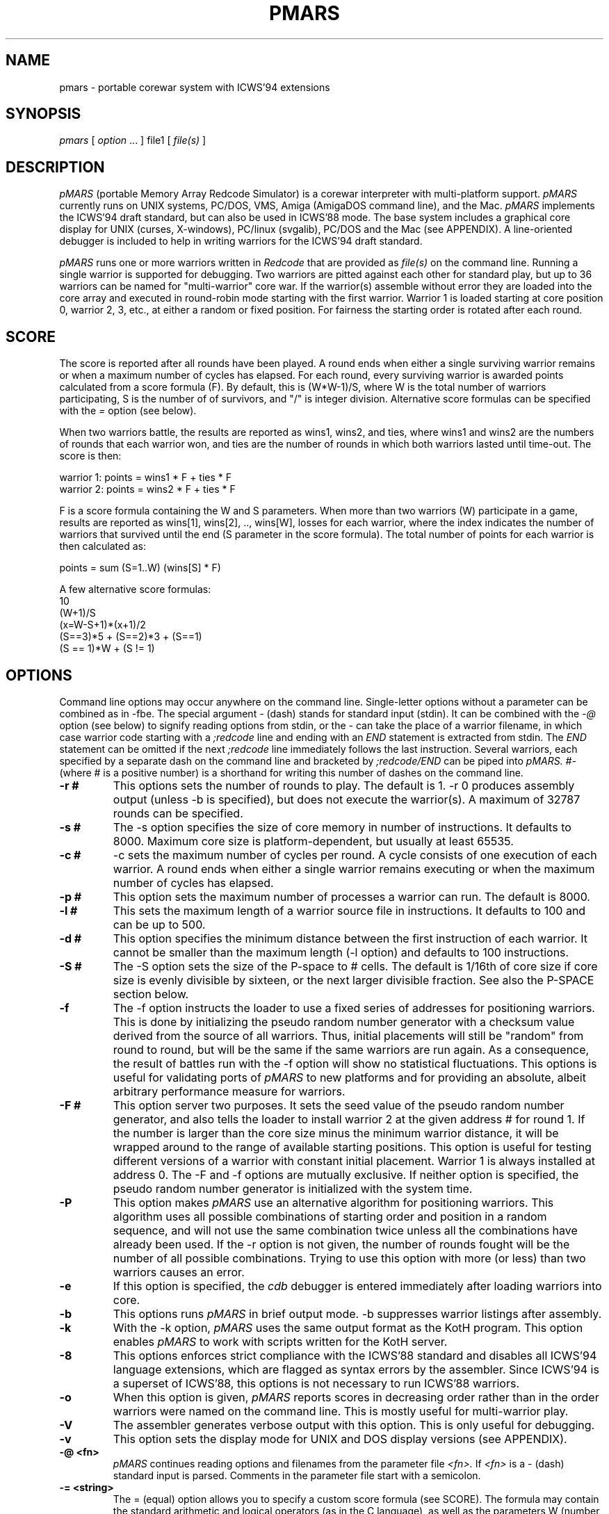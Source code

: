 .\" portable MARS is
.\" Copyright (c) by Albert Ma, Na'ndor Sieben, Stefan Strack, Mintardjo Wangsaw and Ilmari Karonen
.\"
.\" pmars.6 by Stefan Strack
.\" $Id: pmars.6,v 1.1.1.1 2005/09/11 21:55:12 alexanderwait Exp $
.\"
.\" to create a printable manual with proper pagination do
.\" nroff -man -e pmars.6 > pmars.doc
.\" ex pmars.doc
.\" :%s/_\^H//g
.\" :g/PMARS(6)/-2,-1d
.\" :g/PMARS(6)/+1d
.\" :g/Last change:/-1d
.\" :g/Last change:/+1,+2d
.\" :wq
.de EX      \"Begin example
.ne 5
.if n .sp 1
.if t .sp .5
.nf
.in +5n
..
.de EE      \"End example
.fi
.in -5n
.if n .sp 1
.if t .sp .5
..
.TH PMARS 6 "December 25, 2000" "PMARS v0.9.2"
.ad b
.SH NAME
pmars \- portable corewar system with ICWS'94 extensions
.SH SYNOPSIS
.I pmars
[
.I option \fP...\fI
]
file1
[
.I file(s)
]
.SH DESCRIPTION
.I pMARS
(portable Memory Array Redcode Simulator) is a corewar
interpreter with multi-platform support.
.I pMARS
currently runs on UNIX systems, PC/DOS, VMS, Amiga (AmigaDOS command line),
and the Mac.
.I pMARS
implements the ICWS'94 draft standard, but can also be used in
ICWS'88 mode. The base system includes a graphical core
display for UNIX (curses, X-windows), PC/linux (svgalib), PC/DOS and the Mac
(see APPENDIX). A line-oriented debugger is
included to help in writing warriors for the ICWS'94 draft standard.
.PP
.I pMARS
runs one or more warriors written in
.I Redcode
that are provided as
.I file(s)
on the command line.
Running a single warrior is supported for debugging. Two warriors are
pitted against each other for standard play, but up to 36 warriors can be
named for "multi-warrior" core war. If the warrior(s)
assemble without error they are loaded into the core array and
executed in round-robin mode starting with the first warrior.
Warrior 1 is loaded starting at core position
0, warrior 2, 3, etc., at either a random or fixed position.
For fairness the starting order is rotated after each round.
.SH SCORE
The score is reported after all rounds
have been played. A round ends when either
a single surviving warrior remains or when a maximum number of cycles
has elapsed.  For each round, every surviving warrior is awarded
points calculated from a score formula (F).
By default, this is (W*W-1)/S, where
W is the total number of warriors participating, S is the number of
of survivors, and "/" is integer division. Alternative score formulas can be
specified with the
.I   =
option (see below).
.PP
When two warriors battle, the results are reported as wins1, wins2, and ties,
where wins1 and wins2 are the numbers of rounds that each warrior
won, and ties are the number of rounds in which both warriors lasted until time-out.
The score is then:
.PP
.nf
        warrior 1:  points = wins1 * F + ties * F
        warrior 2:  points = wins2 * F + ties * F
.fi
.PP
F is a score formula containing the W and S parameters.
When more than two warriors (W) participate in a game, results are reported as
wins[1], wins[2], .., wins[W], losses for each warrior, where the index
indicates the number of warriors that survived until the end (S parameter in the score formula). The total number of points for each warrior is then calculated as:
.PP
.nf
        points =  sum (S=1..W) (wins[S] * F)
.fi
.PP
A few alternative score formulas:
.EX
        10
        (W+1)/S
        (x=W-S+1)*(x+1)/2
        (S==3)*5 + (S==2)*3 + (S==1)
        (S == 1)*W + (S != 1)
.EE
.SH OPTIONS
Command line options may occur anywhere on the command line. Single-letter
options without
a parameter can be combined as in \-fbe. The special argument
.I -
(dash) stands for standard input (stdin). It can be combined with the
.I -@
option (see below) to signify reading options from stdin, or the
.I -
can take the place of a  warrior filename, in which case warrior code
starting with a
.I ;redcode
line and ending with an
.I END
statement is extracted from stdin. The
.I END
statement can be omitted if the next
.I ;redcode
line immediately follows the last instruction. Several warriors, each specified
by a separate dash on the command line and bracketed by
.I ;redcode/END
can be piped into
.I pMARS.
.I "#-"
(where # is a positive number) is a shorthand for writing this number of
dashes on the command line.
.TP
.BI \-r\ #
This options sets the number of rounds to play. The default is 1. \-r 0
produces assembly output (unless -b is specified), but does not execute
the warrior(s). A maximum of 32787 rounds can be specified.
.TP
.BI \-s\ #
The \-s option specifies the size of core memory in number of instructions.
It defaults to 8000. Maximum core size is platform-dependent, but usually
at least 65535.
.TP
.BI \-c\ #
\-c sets the maximum number of cycles per round.
A cycle consists of one execution of each warrior. A round ends when either a
single warrior remains executing or when the maximum number of cycles has
elapsed.
.TP
.BI \-p\ #
This option sets the maximum number of processes a warrior can run.
The default is 8000.
.TP
.BI \-l\ #
This sets the maximum length of a warrior source file in instructions.
It defaults to 100 and can be up to 500.
.TP
.BI \-d\ #
This option specifies the minimum distance between the first instruction of
each warrior. It cannot be smaller than the maximum length (-l option) and
defaults to 100 instructions.
.TP
.BI \-S\ #
The -S option sets the size of the P-space to # cells. The default is 1/16th
of core size if core size is evenly divisible by sixteen, or the next larger
divisible fraction. See also the P-SPACE section below.
.TP
.BI \-f
The \-f option instructs the loader to use a fixed series of addresses for
positioning warriors. This is done by initializing the pseudo random number
generator with a checksum value derived from the source of all warriors.
Thus, initial placements will still be "random" from round to round,
but will be the same if the same warriors are run again. As a
consequence, the result of battles
run with the \-f option will show no statistical
fluctuations. This options is useful for validating ports of
.I pMARS
to new platforms and for providing an absolute, albeit arbitrary
performance measure for warriors.
.TP
.BI \-F\ #
This option server two purposes. It sets the seed value of the pseudo
random number generator, and also tells the loader to install warrior
2 at the given address # for round 1. If the number is larger than the
core size minus the minimum warrior distance, it will be wrapped
around to the range of available starting positions.
This option is useful for testing different
versions of a warrior with constant initial placement.
Warrior 1 is always installed at address 0.
The \-F and \-f options are mutually
exclusive. If neither option is specified, the pseudo random number
generator is initialized with the system time.
.TP
.BI \-P
This option makes
.I pMARS
use an alternative algorithm for positioning warriors. This algorithm uses
all possible combinations of starting order and position in a random
sequence, and will not use the same combination twice unless all the
combinations have already been used. If the \-r option is not given, the
number of rounds fought will be the number of all possible combinations.
Trying to use this option with more (or less) than two warriors causes an
error.
.TP
.BI \-e
If this option is specified, the
.I cdb
debugger is entered immediately after
loading warriors into core.
.TP
.BI \-b
This options runs
.I pMARS
in brief output mode. \-b suppresses warrior listings after assembly.
.TP
.BI \-k
With the \-k option,
.I pMARS
uses the same output format as the KotH program. This option enables
.I pMARS
to work with scripts written for the KotH server.
.TP
.BI \-8
This options enforces strict compliance with the ICWS'88 standard and
disables all ICWS'94 language extensions, which are flagged as syntax errors
by the assembler. Since ICWS'94 is a superset of ICWS'88, this options is
not necessary to run ICWS'88 warriors.
.TP
.BI \-o
When this option is given,
.I pMARS
reports scores in decreasing order rather
than in the order warriors were named on the command line. This is mostly
useful for multi-warrior play.
.TP
.BI \-V
The assembler generates verbose output with this option. This is only useful
for debugging.
.TP
.BI \-v
This option sets the display mode for UNIX and DOS display versions (see
APPENDIX).
.TP
.BI \-@\ <fn>
.I pMARS
continues reading options and filenames from the parameter file
.I <fn>.
If
.I <fn>
is a - (dash) standard input is parsed. Comments in the parameter file start
with a semicolon.
.TP
.BI -=\ <string>
The = (equal) option allows you to specify a custom score formula (see
SCORE). The formula may contain the standard arithmetic and logical operators
(as in the C language), as well as the parameters W (number of warriors
participating) and S (number of warriors surviving this round). You need to
enclose the formula string with quotes if it contains spaces or characters
interpreted by the operating system.
.TP
.BI \-Q\ #
The "query" option is intended for use in scripts that run
.I pMARS
in batch mode. Depending on the number code following
.I -Q,
the program returns an informative number as the exit status.
"pmars -Q 1000" e.g. will cause
.I pMARS
to exit with a code that spells out the program version. More on
.I -Q
arguments and exit codes can be found in the ADDENDUM.
.TP
.BI $
The $ (dollar) parameter is not preceded by a dash and cannot be grouped with
other options. It terminates reading command line parameters and is used in
parameter files or input streams
.I (-@ fn).
The
.I $
is necessary if you want to combine two or more of command line parameters,
warrior code and cdb commands in the same input stream or file. Below an example
of such a combined input file:
.EX
    ;Below the command line parameters:
    -r 10 -beF 1000 2- $
    ;redcode
    ;name Imp 1
    ;assert 1
    mov 0,1
    end
    ;redcode
    ;name Imp 2
    ;assert 1
    mov 0,2
    mov 0,2
    end
    !! cdb commands follow:
    sk 1000
    reg
    quit
.EE
.SH X-WINDOWS OPTIONS
The X-Windows display version of pMARS has these additional command line
options:
.PP
.TP
.BI \-display\ <string>
Expects a string specifying the display where the window should appear.
Following X standards, this display specification has a format of
hostname.domain:display.screen where the part before the colon is the
standard internet host specification and display and screen are integers.
The screen specification can be omitted. For an example, consider you
are working at an X terminal named ncd13.complang.tuwien.ac.at and
remotely logged in at host stud1.tuwien.ac.at where the binary of
pmars lies, you can use the following command line
.PP
.nf
  stud1$ pmars -display ncd13.complang.tuwien.ac.at:0 -b aeka.red aeka.red
.fi
  and the window will appear at you local screen.
.TP
.BI \-geometry\ <string>
Lets you specify the initial size and position of the window. The format
is widthxheight+x+y where width, height, x, y are integers and + may be
replaced by -. Either of the two parts (widthxheight or +x+y) may be
omitted. This overrides the -v switch concerning the window
geometry. As an example, pmars -geometry 600x400+30+100 ....
will open a window of 600 by 400 pixels at the screen position (30,100).
pmars -geometry 1024x768 ... creates a window of 1024x768 pixels and
pmars -geometry -20+300 ... creates a window with standard size with its
left upper corner at position (-20,300), i.e. out of the left side of the
screen.
.TP
.BI \-fn\ <string>
The string following this argument specifies the X font to use. By
default, a terminal font is used. If this font can't be found, "fixed"
is used for a font ("fixed" should be present at every X installation).
Use the command 'xlsfonts' to get a listing of fonts that can be used
at your X server. 'xfontsel' provides a comfortable way to select a
font. "fixed" is the fallback if the specified font can't be found.
It is strongly recommended to use a fixed pitch font.
.PP
The argument of the
.I -v
display option has an additional fourth digit in the X-Windows version: 0 
(the default)
enables the color display, 1 the grayscale, and 2 the black and white display
(e.g. -v 1033 for the grayscale display).
.SH REDCODE
.I pMARS
implements an extension of the proposed ICWS'94 standard. The new instruction
modifiers
.I .A,.B,.AB,.F,.X,
and
.I .I,
the arithmetic instructions
.I MUL, DIV
and
.I MOD,
as well as post-increment indirect (>) are supported.
.I pMARS
currently does not implement read/write ranges, although they may be
added in future versions.
.LP
Version 0.5 of
.I pMARS
adds support for three experimental opcodes that are currently not included
in the ICWS'94 draft:
.LP
SEQ (Skip if EQual): this is a synonym for CMP and is included mainly for
clarity (future versions of
.I pMARS
may implement SEQ as a "predefined EQU" rather than a true opcode).
.LP
SNE (Skip if Not Equal): the opposite of SEQ.
.LP
NOP (No OPerations): do nothing.
.LP
Version 0.6 adds three new indirect addressing modes that use the A-field
instead of the B-field as the pointer for indirection:
.LP
* - indirect using A-field
.LP
{ - predrecement indirect using A-field
.LP
} - postincrement indirect using A-field
.PP
The new P-space instructions of version 0.8 are discussed under separate
heading below.
.PP
The assembler also supports multi\-line
.I EQU
statements, a feature not included in the current ICWS'94 draft.
The format for multi-line EQUates is
.EX
    <label> EQU <line1>
            EQU <line2>
            [...]
            EQU <lineN>
.EE
<label> in the warrior source is replaced by <line1> <newline> <line2>
<newline> [....] lineN. In contrast to KotH, pmars
.I EQUs
substitute arbitrary text, and not just expressions.
.I  EQU
expressions are not implicitly parenthesized.
.LP
.I pMARS
features the non-standard
.I FOR
text-repetition macro. 
This macro repeats the text between
.I FOR
and
.I ROF
a specified number of times:
.EX
<labels> <counter> FOR <times>
                   [..]
                   ROF
.EE
<times> is an expression specifying the number of expansions; it may
contain EQUates and labels as long as they have been defined before the
FOR/ROF block.
<counter> is the last label before the FOR word, but not necessarily on the
same line.
It is expanded to 01, 02, ..,
<times> in each repetition. The optional <labels> label the first
instruction after
.I FOR
expansion. An example:
.EX
        ORG start
start
sp      FOR 2
a&sp        SPL a&sp
            JMP a&sp
        ROF

becomes after expansion

start
a01     SPL a01
        JMP a01
a02     SPL a02
        JMP a02
.EE
The symbol & concatenates 'a' and 01, 02 to form a valid label.
.I EQU
expansion and FOR/ROF processing is done in the same pass.
It is therefore possible to write
.EX
dest01  EQU 500
dest02  EQU 1000
dest03  EQU 1500

idx     FOR 3
            MOV src,dest&idx
            MOV src+1,dest&idx
        ROF

src     MOV <-1,<-1
        JMP src,<-2
.EE
Using predefined EQUates (see below) it is possible to define adaptive FOR/ROF
blocks. The next example fills the remainder of the warrior (up to MAXLENGTH lines)
with decoy instructions:
.EX
    FOR MAXLENGTH-CURLINE
        DAT 1,1
    ROF
.EE
Since true logical expressions
have a value of "1" and false expressions a value of "0", you can write conditionally 
assembled code enclosed by FOR/ROF:
.EX
    FOR CORESIZE == 8000
    <some code>
    ROF

    FOR CORESIZE != 8000
    <other code>
    ROF
.EE
.I pMARS
uses KotH-style
.I ;name
and
.I ;author
comments to describe warriors.
If a line starting with ;redcode is present, all text preceding it is
ignored. This makes it possible to run posted warriors without removing
mail headers and descriptive text.
The
.I ;version, ;strategy
and other comments mentioned in the ICWS'94 draft are currently not used.
.LP
As another "non-standard" extension, the assembler predefines the following
run-time variables: CORESIZE, MAXPROCESSES, MAXCYCLES, MAXLENGTH,
MINDISTANCE, ROUNDS, and PSPACESIZE.
They can be used in your
.I Redcode
as though they were defined by EQUs like
.EX
    CORESIZE     EQU 55440  ;current value of -s parameter
    MAXPROCESSES EQU 10000  ;current value of -p parameter
    [etc.]
.EE
The run-time variable CURLINE holds the current instruction number offset
from the first instruction. WARRIORS is initialized with the number of warriors
specified on the command line.
.LP
.I pMARS supports the
.I ;assert
directive as a way of checking whether a warrior is run under the parameters
it was designed for. If the expression following
.I ;assert
evaluates to "0" (false), assembly is aborted with an error message. If an
.I ;assert
is missing, a warning is issued. Examples:
.EX
    ;assert CORESIZE == 55440 && MAXLENGTH >= 200
    ;assert !(CORESIZE % 4)  ; is multiple of 4
    ;assert 1 ; if warrior works under all settings
.EE
The run-time variable VERSION holds the current
.I pMARS
version (e.g. "60" is v0.6.0) and is useful in ;assert expressions.
.\".PP
.\"RANDOM is initialized to a pseudo-random value between 0 and CORESIZE-1
.\"at the start of each assembly, i.e. multiple RANDOM's in your warrior
.\"source reference the same number.  RANDOM can be used randomize boot
.\"distances to thwart specialized attacks, but it is generally not a good
.\"idea to overuse RANDOM as this makes scores less predictable and improving
.\"a warrior design more difficult.
.\"A possible use for RANDOM is for empirically determining optimal scanning
.\"or bombing constants.
.PP
With the \-8 option,
.I pMARS
is fully ICWS'88 compatible, except that a comma is required between
operands. Extensions like predefined and multi-line EQUs and FOR/ROF are
supported even in ICWS'88 mode.
.LP
A full treatment of corewar and ICWS'94 in particular is beyond
the scope of this document. General information about corewar as well as
the ICWS'94 draft is available by anonymous FTP from soda.berkeley.edu in
pub/corewar.
.SH P-SPACE
Originating from discussions on rec.games.corewar, P-space is an
attempt at making warriors more "intelligent" by giving them a memory.
P-space, short for "private", "permanent" or "priviledged" space is a
memory area separate from core whose contents is not cleared between
rounds. Every warrior has its own P-space for gathering information
about the opposing warrior, but there is a provision for sharing
P-space in team play (see below).
.PP
P-space cells contain values in the range 0..CORESIZE-1. The number of
P-space cells can be adjusted with the -S command line option; by
default, P-space size is 1/16th of CORESIZE. This number is available
to warriors as the predefined variable PSPACESIZE.  pMARS updates
P-space cell 0 at the beginning of each round with the result of the
previous round: 0 signifies a loss in the previous round, a number
larger than zero means that the warrior survived until the end of the
round, the value indicating the number of surviving warriors. That is,
a value of "1" means that the warrior survived by itself (a "win" in
a two-warrior battle), a value of "2" that two warriors lasted until
the end (a "tie" in a two warrior battle), etc..
In the first round, P-cell 0 is set to -1 (actually CORESIZE-1) to
indicate that there is no previous result.
.PP
There are two new instructions for accessing P-space:
.PP
.TP
.BI LDP
(Load P-space) loads P-space cell specified by A-value into
core at B-address.
.TP
.BI STP
(Store P-space) stores A-value into P-space cell specified by
B-value.
.PP
It is important to note that P-space cells are refered to by
A/B-values as opposed to A/B-addresses. As an example,
"STP #9,#1" stores number 9 in P-cell 1.
.PP
Since all P-space access is only via these two instructions, it takes
too much time and space to use P-space for working variables where
they would be safe from the opposing warrior. P-space was made 
deliberately hard to access, unlike a set of general purpose 
registers.
.PP
P-space can also be used for communication between warriors belonging 
to a team in multi-warrior core war. To allow communication, P-space
has to be declared as "shared". You do this by including the PIN
pseudo-opcode in your source:
.PP
.TP
.BI PIN
(P-space Identification Number) has a single numerical
argument. If two or more participating warriors have the same
PIN argument, they share the same P-space. If the PIN
pseudo-opcode is missing from a warrior's source, its P-space
is strictly private. The PIN argument is not normalized to
[0..CORESIZE-1] before comparison. "PIN 0" and "PIN
CORESIZE" are therefore not the same.
.PP
P-cell #0 holding the result of the last round is exempt from sharing,
i.e.  every warrior has its own last round cell even though the rest
of its P-space may be shared.
.PP
.SH CDB DEBUGGER
.I Cdb
is a line-oriented debugger. It is invoked either by specifying the
\-e option (enter
.I cdb
immediately), by including debugging commands in
the warrior source, or by hitting Ctrl-C during the simulation.
The debugger is also entered whenever a warrior terminates ("post-mortem")
if execution was started with the
.I go
command.
.I cdb
is very powerful and has an overwhelming number of commands. You may want to
start with only the most often used commands:
.I step
(single step execution),
.I go
(execute until breakpoint),
.I list
(look at core),
.I trace
and
.I untrace
(set and remove breakpoints),
and go on to more complex ones later.
.LP
The following commands are available at the
.I cdb
prompt; commands can be abbreviated to the first unambiguous substring.
.TP
.BI <Enter>
repeats the last command issued at the
.I cdb
prompt.
.TP
.BI help
displays a brief command summary.
.TP
.BI progress
displays the status of the current game in progress.
.TP
.BI registers
displays the current state of the simulator, including program counters
and task queues.
.TP
.BI go
runs the simulator until an instruction whose trace bit
is set is executed. If there are no traced instructions
.I go
returns to the post-mortem debugger.
.TP
.BI step
executes the next instruction in the task queue and returns to the
.I cdb
prompt.
.TP
.BI continue
returns to the simulator to complete the game
without interruptions.
.TP
.BI thread
is similar to
.I step
except that only the current task thread is traced.
.TP
.BI skip\ [count]
executes the next
.I [count]
instructions in the queue silently before returning to the
.I cdb
prompt.
.TP
.BI execute\ [address]
resets the task queue of the current warrior to
.I [address]
and executes it. This is useful in conjunction with
.I edit.
.TP
.BI quit
aborts
.I pMARS
and returns to the OS prompt.
.TP
.BI trace\ [range]
sets the trace bit of the specified address or address range.
.TP
.BI untrace\ [range]
clears the trace bit of the specified address or address range.
.TP
.BI moveable\ on|off
specifies whether the trace bit is copied by the
MOV.I instruction. The default is on.
.TP
.BI list\ [range]
displays the specified range of core addresses, a set
trace bit is indicated by 'T'.
Unmodified addresses (DAT.F 0,0) are shown as blank.
.TP
.BI edit\ [range]
allows modifying core. The specified addresses are edited by typing in
new instructions. Typing one or more spaces leaves the core address
unchanged, just hitting <return> repeats the last input, and
a syntax error aborts the edit. The full
.I Redcode
syntax including labels and (multi-line) EQUates can be used. Label and
EQUate definitions remain in effect until the program terminates.
The
.I edit
command is useful for modifying warriors and trying out
single instructions without having to exit and restart
.I pMARS.
.TP
.BI fill\ [range]
is similar to
.I edit.
Instructions in the specified range are replaced by one
typed in instruction. Entering DAT.F 0,0 ,e.g. clears the address range.
.TP
.BI search\ [pattern]
searches core instructions for
a text pattern in the forward direction. The next
instruction matching [pattern] is displayed. The search includes the address
number and trace symbol (T),
is case- and space-insensitive and may contain wildcards: * (asteriks)
matches any number of characters; ? (question mark) matches exactly one
character. E.g. "search ," searches for the next non-blank address;
"search dat*, ?0t" searches for the next DAT instruction that is traced and
has a zero B-operand value, regardless of modifier, A-operand and B-mode.
.TP
.BI write\ [file]
opens a file for logging subsequent
.I cdb
output to. The logfile is closed by issuing
.I write
without an argument.
.TP
.BI echo\ [string]
is used mostly inside macros. [string] is echoed to the screen followed by
<newline>.
.TP
.BI remark\ [string]
is ignored by
.I cdb
and can therefore be used to comment macros.
.TP
.BI cls
clears the screen. The no-display UNIX version does this by echoing
an ANSI escape sequence; if this doesn't work for you,
you need to change the CLRSCR string in config.h and recompile.
.I "clear"
is a synonym for
.I "cls".
.TP
.BI display\ clear|on|off|nnn
(available in display versions only) allows clearing the core display
.I (display clear)
or changing the display mode.
.I "display on"
changes the display to the default mode,
.I "display off"
(same as
.I "display 0")
suspends all display updates, and
.I "display nnn",
where nnn is a 1 to 3-digit number, sets the display to this
mode. "nnn" is interpreted like the parameter to the
.I -v
command line option (see APPENDIX).
.TP
.BI switch\ [1|2]
(available in display versions only) makes the left (1) or right (2) panel 
the current panel for
.I cdb
output. Without a number argument
.I switch
changes to the other panel. If the right panel doesn't exist (initially, or 
after
.I close, see below), it is created first.
.TP
.BI close
(available in display versions only) closes the right
.I cdb
panel (if it exists) and makes the left panel fullscreen.
.TP
.BI calc\ expr1[,expr2]
is a command line calculator. Since
.I calc
has no side-effects other than echoing the result of expression 1 (and
expression 2 if provided). In the context of
.I cdb 
macros it is also used to assign values to the register
variables 'c' through 'z'.
.TP
.BI macro\ [name][,file]
loads, executes or lists macros. A macro expands to one line of cdb commands
separated by the tilde character (~) (a so-called command chain, see below).
The command
.I "macro name"
executes the macro "name"; if "name" is left out,
all currently available macros are listed.
.I "macro name,file"
loads macro
definitions from file "file" and executes macro "name"; again, if "name" is
missing, only a listing is produced. Macro definitions are appended to the
list of previously loaded definitions or replace a previously loaded macro
definition with the same name. If you are trying to execute or list macros,
but no macros have been loaded yet, the default macro file "pmars.mac" is
loaded automatically. The special macro file "user" can be specified to input
macro definitions directly from the keyboard. Macro definitions consist of a
macro name, followed by the equal sign, followed by a command (chain).
The macro name can consist of any printable character excluding <space> and
comma; the equal sign is only allowed at the end of a macro name.
Individual macro lines have a limit of 80 characters, but
macro calls inside macro expansions are allowed.
.I Cdb
can hold up to 200 macros in memory.
See also the section on
.I cdb
macro programming below.
.TP
.BI if\ <expression>
controls execution of commands in macros or command chains. If
.I <expression>
evaluates to zero, the next command block is skipped. A command block
consists of either a single command or any number of commands bracketed
by !! (loop start) and ![e] (loop end, see section on macro programming
below).
.I <expression>
may contain C-style comparison and boolean operators (see below).
An
.I if
immediately preceeding a loop end (![e]) can skip out of the loop.
.TP
.BI reset
is used inside macros in conjunction with
.I if
to terminate macro execution, e.g. inside an infinite
loop (...~if A==0~reset~...~!).
.TP
.BI pqueue\ [1|2|..|off]
switches
.I cdb
into "process queue mode". In this mode,
.I list, edit
and
.I fill
operate on the process queue instead of the core array, i.e. you can
view and modify the process queue as easily as the core array. This is
especially useful for debugging complicated multi-process warriors.
.I pqueue
without argument uses the process queue of the current warrior. With
argument 1,2,..,
.pqueue
uses the process queue of warrior 1,2,.., respectively.
.I pqueue off
returns to normal mode.
.TP
.BI wqueue\ [off]
stands for "warrior queue" and is similar to
.I pqueue,
except that numbers provided as arguments for
.I list, edit
and
.I fill
now refer to warriors: "list 0" now shows the program counter of warrior 1,
"list 1" that of warrior 2 and so on.
.I wqueue off
returns to normal "address mode".
.TP
.BI pspace\ [1|2|..|off]
complements the
.I pqueue
and
.I wqueue
commands. If a number is specified, the P-space of that warrior is selected
for viewing/editing. Without an argument, the P-space of the currently
executing warrior is selected. "pspace off" returns to core mode.
.PP
.I go, step, continue
and
.I thread
may have a single address argument. The program counter of the current
warrior is set to this address before execution continues.
.LP
The range argument of the
.I list, trace,
etc. commands has the format <start>,<stop>. Addresses <start> and <stop> are
numbers, special symbols or C-style expressions including special symbols.
If either <start> or
<stop> is omitted, it defaults to the current address.  If both are omitted,
the range of the last
.I cdb
command is used. A single
address (without the comma) acts on only that address. Addresses
starting with a + or - are interpreted relative to the current address.
.PP
Expressions may contain the arithmetic operators -,+,*,/,% (modulo), the
comparison operators ==, !=, <=, >=, and the boolean operators && (AND), ||
(OR), and ! (negation).
Expressions may also include register variables C
through Z and the assignment operator =. Operator precedence is like that
of the C-language and may be overridden by parentheses. Assignment,
comparison and boolean operations are mostly used with
.I calc
and
.I if
commands in macros, but can also be used in Redcode operands.
.PP
Special address symbols used in
.I cdb
commands:
.PP
.nf
 \.     (dot) is the current address (displayed last).
 $     (dollar) is the last core address.
 A     is the A value of the current instruction.
 B     is the B value of the current instruction.
 PC    is the program counter of the currently executing warrior.
 PC1   is the program counter of warrior 1.
 PC2   is the program counter of warrior 2.
 LINES is the number of lines available to the cdb display
 CYCLE is the current execution cycle (counted down)
.fi
.PP
In process queue (pq), warrior queue (wq) or pspace (ps) mode (see
.I pqueue, wqueue, pspace),
most of these symbols have a different meaning:
.PP
.nf
 \.     (dot) is the current process number (pq),
       warrior (wq), or P-space cell (ps) which was displayed last.
 $     (dollar) is the last process in the process queue (pq),
       the last warrior (wq), or the last P-space cell (ps).
 A     is the A value of the instruction of the current process (pq),
       the next executing process of the current warrior (wq), or
       the P-space selector (ps, same as warrior number if unshared).
 B     is the B value of the instruction of the current process (pq),
       the next executing process of the current warrior (wq), or
       the P-space selector (ps).
 PC    is 0.
 PC1.. are 0
.fi
.PP
Preceding a command with the character '@' (ampersand)  will suppress
its screen output, but not output to a logfile.
Preceding a command with '&' will suppress both screen and logfile output,
which is useful if you are only interested in the "side-effects" of a 
command.
Starting a command
with a <Space> character suppresses saving it to the "last-command"
buffer that is recalled by <Enter>.
.SH COMMAND CHAINS AND MACRO PROGRAMMING
Several commands can be issued on one line
when separated by the tilde character (\~). These "command chains" are
useful for repeating long command sequences, since <Enter> recalls
the entire chain (see the examples below).
Commands requiring user intervaention
.I (list, edit, fill)
also read their input from the chain.
.LP
The "empty command" (two consecutive tildes or a
tilde at the end of the chain) repeats the last command in the chain.
A command consisting of <Space> is a null command and is used to
simulate pressing <Enter> in
.I list, edit
and
.I fill.
.LP
The exclamation mark (!) character is a special "chain repetitor"
command. The optional expression following '!' specifies how many times
the command chain starting at the beginning of the line or the last
\'!' is executed. '!' without an expression repeats until the program
terminates.
.LP
The symbol '!!' is used for nested loops and marks the start of a command
block to be repeated. The command block is closed by '![expression]' and may
contain other command blocks. A command block immediately following an
.I if
command is executed only if the condition is true.
.PP
With loops, subroutines (macros calling macros), variables (C..Z), 
expressions involving comparisons and boolean operations, and conditional
execution
.I (if),
the
.I cdb
command language can be used to construct complicated macros for
e.g. executing a warrior until a certain core address has changed,
controlling
the 2-panel display, automatically finding the right constants for a warrior,
etc. See the file "pmars.mac" for examples.
.SH EXAMPLE CDB COMMANDS
.TP
.BI list\ ,+20
lists the next 20 instructions.
.TP
.BI trace\ pc-10,pc +10
traces 21 addresses centered around the program counter of the
currently executing warrior.
.TP
.BI untrace\ 0,$
clears all trace bits.
.TP
.BI go\ \~\ reg\ \~\ l+a,+b
chains these commands: execute until the next traced address or
end of round, display the simulator status and list addresses in the
range A-number to B-number of the current instruction.
.TP
.BI @fill0,100\~dat.f\ 0,0
fills addresses 0 through 100 with 'dat.f 0,0', not echoing the
changed addresses to the screen.
.TP
.BI write\ trace.log\~step\~!
produces a continuous execution trace by repeating
.I step
until
.I pMARS
terminates, saving the output to logfile "trace.log".
.TP
.BI @l\ x=5\~!!\~@ed\ x~dat\ x,0\~if\ (x=x+1)<$+1\~!
This command chain could be useful for debugging a stone-type, self-modifying
warrior, which is assumed to occupy address 0 through 4 in this example. The
command fills core starting at address 5 with "dat 5,0", "dat 6,0", a.s.o., so
that you can tell where a bomb which overwrites the warrior came from. To save
some typing, you can turn this command into a macro (foo=@l x=5~..). This is
how it works, step by step:
Assign 5 to register x and make it the current address (@l x=5). Start a
loop (!!) and change address x to "dat x,0" (@ed x~dat x,0). Increment x,
if x is then smaller than the core size ($+1), continue looping
(if (x=x+1)<$+1~!). The '@' in front of the
.I list
and
.I edit
commands suppresses screen output.
.TP
.BI @s\~@4\~if\ b<2\ ||\ b>=$-3\~reset\~!
This command executes a warrior until the B-field of address 4 points
to address 0 through 5: Step and make address 4 the current address
(@s~@4). If the B-field is less than 2 or greater than or equal to
7996 (CORESIZE-1-3) stop execution, else continue looping (if b<2 ||
b>=$-3~reset~!).
.SH SOURCE DEBUGGING DIRECTIVES
Trace bits can also be set by including debugging commands in the
warrior source. A comment format is used to retain compatibility with
simulators that do not support source-embedded debugging commands.
.TP
.BI ;debug\ [static/off]
This command enables/disables all subsequent source-embedded commands.
It is used for commenting out other source comments.
.I ;debug\ static
has
the same effect as the command
.I  moveable off
at the
.I cdb
command prompt.
.I ;debug
is implicitly added in front of every warrior. The
last
.I ;debug
or
.I ;debug static
encountered specifies whether the trace bit is copied by a MOV.I
instruction or not.
.TP
.BI ;trace\ [off]
.I ;trace
starts setting the trace bit with the next instruction until EOF
or a
.I ;trace off
command is encountered.
.TP
.BI ;break
sets the trace bit of the next instruction.
.SH FUTURE DIRECTIONS
We will be glad to assist
in porting
.I pMARS
to other, currently unsupported platforms. This program is still under
development and we will continue to enhance functionality and speed, as well
as adapt to changes in the proposed ICWS'94 standard. If there is demand,
future versions of
.I pMARS
will also implement read/write ranges
.SH BUGS
None whatsoever (right).
Contact for bug reports and suggestions is Stefan Strack
(stst@vuse.vanderbilt.edu).
Please be detailed and include a logfile of the
.I cdb
session if applicable. Bug reports and suggestions concerning the Macintosh
display and interface should also be directed to Alex MacAulay
(macaulay@mundil.cs.mu.oz.au).
.SH AUTHORS
The
.I portable MARS
project was initiated after discussing the ICWS'94 draft on the
rec.games.corewar newsgroup. We realized that we needed a portable
system to try out the proposed standard and to accept, modify or reject it.
The people who started
.I portable MARS
and are responsible for the base code as well as the DOS and UNIX displays
are:
.PP
.nf
Albert Ma (ama@athena.mit.edu)
Nandor Sieben (nandor.sieben@asu.edu)
Stefan Strack (stst@vuse.vanderbilt.edu)
Mintardjo Wangsaw (wangsawm@csos.orst.edu)
.fi
.PP
Alex MacAulay (macaulay@mundil.cs.mu.oz.au) wrote the Macintosh display version.
Martin Maierhofer (m.maierhofer@ieee.org) contributed the linux SVGA and
X windows display.
Nathan Summers (00ncsummers@bsuvc.bsu.edu) did the port to VMS.
.SH ACKNOWLEDGMENTS
We thank Planar (Damien.Doligez@inria.fr) for expert help with debugging and
porting
.I pMARS
to different UNIX machines. We also appreciate the help of Chris Lindensmith
(lind0014@student.tc.umn.edu) and Pierre Baillargeon (dak@info.polymtl.ca)
with the initial Mac and Amiga ports respectively.
Mark Durham (durham@ricevm.rice.edu) spearheaded development of the ICWS'94
draft and we thank him for writing the sample interpreter code included
with the draft.
.SH APPENDIX
.SH PMARSV
.I pMARSv
is a DOS version of
.I pMARS
with a graphical core display. You can chose between EGA/VGA graphics
or text mode with the
.I -v
command line options or by pressing 'v' during the game. The
.I -v
option takes a three digit argument 'xyz'. Digit 'x' specifies the initial
display speed and ranges from 0 (fastest) to 7 (slowest). 'y' is the initial
display mode: 0 for text mode, 1 for standard VGA graphics,
2 and 3 for SVGA, 4 and 5 for EGA, and 6 for CGA graphics.
.PP
The display level 'z' specifies how much is displayed:
.TP
.BI 0
Display nothing. This greatly speeds up execution, especially when in
graphics mode.
.TP
.BI 1
Display execution of addresses. In text mode, a black '0' on blue
background is shown for warrior 1, a black '1' on green for warrior
2, a.s.o.. Numbers blink in white when a DAT instruction is executed. In
graphics mode, a blue square represents warrior 1, a green square
warrior 2, a.s.o.. These colors are also used for other core accesses.
.TP
.BI 2
Also display write accesses. In text mode, they appear as dots; in
graphics mode, they appear as two pixels, offset diagonally.
.TP
.BI 3
Also display decrements and increments. They are shown as '+' and '-'
in text mode and as two pixels offset vertically or horizontally in graphics
mode.
.TP
.BI 4
Also display read accesses, which appear as small dots in text mode and as
single pixels in graphics mode.
.LP
The more is displayed, the slower runs the simulation.
The argument for
.I -v
defaults to 103, i.e. speed=1, mode=text, level=3.
.LP
The text mode display is very fast, but contains less on-screen information
than the graphics display. The core display and the
.I cdb
debugger run full-screen on separate display pages.
.LP
In graphics mode,
core and debugger share the same screen. The mouse can be used to
navigate around core when debugging is enabled: clicking a
mouse button on any core location lists addresses starting there. The
mouse cursor follows the current program counter when in single step mode.
.LP
In both graphics and text mode, the cdb display can be divided into two
side-by-side panels. You can switch between panels with the
.I switch
command (or the <Tab> macro) and close the right panel with
.I close
(or the <Shft-Tab> macro).
Extended (function keys, arrow/page keys, ALT keys, etc.) and control keys
generate macro calls at the
.I cdb
prompt; some of these "hot key macros" have been defined in
"pmars.mac"; you can easily change them or add more with a text editor.
E.g. <PgDn> and <PgUp>
keys currently invoke macros that scroll through core one screen at a time.
.PP
A white line at the top of the display, called the time meter,
indicates the time required to finish the   
current simulation. The amount of time depends on the number of
warriors still alive in the arena. After a warrior dies it no longer 
needs simulation time so the required time to finish the simulation becomes
less. On the time meter this is indicated by a discontinuity. One can 
count the number of dead warriors in the arena by counting the number of
discontinuities on the time meter.     
.PP
Just below, the length of
"process meters" in the color of the warriors they represent show how many
processes each warrior has running.
.LP
The following keys are available at the core display screen:
.TP
.BI 0..4
selects the display level (see above).
.TP
.BI v
switches from text display to graphics display and vice versa.
.TP
.BI >
increases the display speed.
.TP
.BI <
decreases the display speed. The current speed is indicated by a red
bar in graphics mode.
.\".TP
.\".BI s
.\"switches to single step display mode. "Step" on the graphics menu bar is
.\"highlighted in red when in single step mode.
.\".TP
.\".BI <enter>
.\"returns from single step to full speed display.
.TP
.BI d
enters the
.I cdb
debugger. "Debug" on the graphics menu bar is highlighted in red inside
.I cdb.
.TP
.BI <space>
(also 'r') refreshes the core display.
.TP
.BI <escape>
(also 'q') exits to DOS.
.LP
You can define additional keys and commands associated with them by defining
"key-x" macros ("x" is any printable character). E.g.:
.EX
key-p= progress~registers~continue
.EE
Function-key and other macros can also be invoked from the core display.
.SH CURSES DISPLAY
The curses display is very similar to the DOS text mode display. There are
separate pages for core and debugger.
There is a status bar at the bottom of the core display:
.PP
.nf
Rave [0]: 1        Lucky 3 [1]: 3702  Cycle: 72967  R: 2/5 (0 0 1)
.fi
.PP
The display symbol that indicates execution is shown in brackets after the
warrior name. The number after the colon shows the number of processes active.
The "2/5 (0 0 1)" means that this is round 2 of 5; the result so far is one
tie. Only cycle and round information is shown if more than two warriors are
run.
.LP
There is no "hot key" user interface
during the core display, but you can enter the debugger by hitting Ctrl-C
and clearing the display, changing the display mode, etc. from within
.I cdb.
Only the first and third digit of the
.I -v
option and
.I "display"
command argument, namely the display speed and level, have an effect (see
PMARSV above). The display speed setting (0=fastest, 7=slowest) adjusts the
screen refresh rate; depending on the size of your display, movement in
core may appear "jerky" at fast speeds.
Control keys at the
.I cdb
prompt generate a macro call like in the DOS versions.
.PP
If you redirect standard input (by supplying a '-' filename or parameter file),
all interactive input is disabled.
.SH MACINTOSH DISPLAY
.I MacpMARS
is a Macintosh version of
.I pMARS
with a graphical core display
and standard Macintosh user interface. It has two windows, the Core
window and Text window. The display of the core uses four patterns for
each warrior (black and white backgrounds respectively) to show what is
happening in the core:
.PP
\'/' when the core location is written to (including incrementing and
decrementing);
.LP
\'\\' when a process has died at the core location;
.LP
\'-' when a process has executed at the core location;
.LP
\'|' when a process is waiting to execute at the core location.
.PP
If you click on a core location in the Core window while a battle is being
run, the contents will be displayed in the Text window.
.PP
Two warriors can be in memory at any one time. To assemble a warrior
choose "Choose Warrior n..." from the File menu. To remove the warrior
from memory choose "Remove Warrior n...". You can modify the settings
used by choosing "Preferences..." (this can only be done when no battle
is being run). Alternatively, you can type in a command line in the same
way as if you were typing from a unix prompt (if you're used to that sort of
thing) by choosing "Command Line...". The Edit menu is just the normal
Macintosh Edit menu and can be used to cut and paste text in the Text window
and dialogs. The items in the Play menu are fairly self-explanatory: "Go" starts
(or continues) a battle; "Step" executes one instruction and enters the debugger;
"Halt" halts the battle and enters the debugger; "Abort" aborts the battle. The
Window menu is used to show and bring either of the two windows to the front of
the screen.
.PP
The
.I cdb
commands
.I display, switch
and
.I close
are not available in MacpMARS.
.PP
Note: to use very large core sizes (up to about 65000) and process limits
you may need to increase the memory partition for MacpMARS.
To do this, choose "Get Info" from the File menu in the Finder and set the preferred memory size to about 1200K.
.SH EXIT CODES
The following is mainly useful for people who write scripts or batch files
for
.I pMARS.
Upon normal exit, the program returns 0. Below is a listing of what the abnormal
exit codes mean. Your operating system may not support negative exit codes;
in this case you have to convert the value to its unsigned counterpart.
.PP
.nf
    -4      graphics error
    -3      trying to execute 80386 code on a lesser processor
    -2      memory allocation error
    -1      serious program logic error, contact developers
     1      file not found
     2      command line error
     3      assembly error
     4      user aborted program
.fi
The exit codes of the VMS version conform to the VMS standard. The
.I -Q (Query)
command line option (see OPTIONS) allows you to customize the
.I pMARS
exit code. E.g. "pmars -Q 1000" returns the current
.I pMARS
version. Below the -Q arguments and what the resulting exit codes mean.
.TP
.BI 1..W
exit code is score of this warrior, 1: first in result output, 2:
second, a.s.o.. If the -o option is also given, "1" gives the score
of the highest scoring warrior, etc..
.TP
.BI 101..1W
returns the number of this warrior in the result output. Usually -Q 101
returns 1, -Q 102 returns 2 etc., so this is not very useful. If you also
specify the "-o" (order results) option, -Q 101 returns the position of the
highest scoring warrior on the command line, -Q 110 the position of the
10th highest scoring warrior, etc..
.TP
.BI 1000
exit code is the
.I pMARS
version in the same format as the predefined VERSION variable.
.TP
.BI 1001
returns the
.I pMARS
"variant": 0 if the program was compiled with the SERVER option (no debugger),
1 with debugger but without display, 2 with debugger and core display.
.TP
.BI 1002
returns a combination of version and variant: 10*variant+version.
.TP
.BI 1003
the exit code is the core address size in bytes. On a 32-bit CPU, this is
sizeof(int), usually 4. With SMALLMEM compilation, core address size is
sizeof(unsigned short), usually 2.
.TP
.BI 2000
returns how many warriors share one or more P-spaces. A value of 4, e.g.
means that either four warriors share one P-space, or that two pairs of
warriors share two P-spaces.
